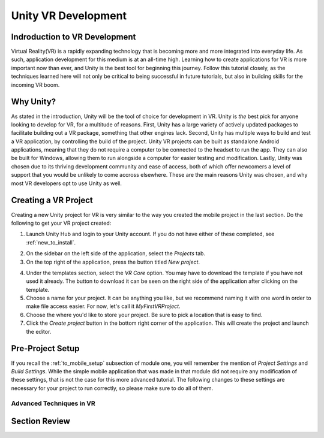====================
Unity VR Development
====================

--------------------------------
Indroduction to VR Development
--------------------------------

Virtual Reality(VR) is a rapidly expanding technology that is becoming more and more integrated into everyday life. As such, application development for this medium is at an all-time high. Learning how to create applications for VR is more important now than ever, and Unity is the best tool for beginning this journey. Follow this tutorial closely, as the techniques learned here will not only be critical to being successful in future tutorials, but also in building skills for the incoming VR boom.

-----------
Why Unity?
-----------

.. image:: ../../images/UnityLogo.png
  :width: 400
  :alt: An Image of the Unity loo.

As stated in the introduction, Unity will be the tool of choice for development in VR. Unity is *the* best pick for anyone looking to develop for VR, for a multitude of reasons. First, Unity has a large variety of actively updated packages to facilitate building out a VR package, something that other engines lack. Second, Unity has multiple ways to build and test a VR application, by controlling the build of the project. Unity VR projects can be built as standalone Android applications, meaning that they do not require a computer to be connected to the headset to run the app. They can also be built for Windows, allowing them to run alongside a computer for easier testing and modification. Lastly, Unity was chosen due to its thriving development community and ease of access, both of which offer newcomers a level of support that you would be unlikely to come accross elsewhere. These are the main reasons Unity was chosen, and why most VR developers opt to use Unity as well.

----------------------
Creating a VR Project
----------------------

Creating a new Unity project for VR is very similar to the way you created the mobile project in the last section. Do the following to get your VR project created:

.. image:: ../../images/UnityLogin.png
  :width: 400
  :alt: An Image of the Unity login screen.

1. Launch Unity Hub and login to your Unity account. If you do not have either of these completed, see :ref:`new_to_install`.

.. image:: ../../images/EmptyProjects.png
  :width: 400
  :alt: An Image of the projects tab in Unity Hub.

2. On the sidebar on the left side of the application, select the *Projects* tab.

3. On the top right of the application, press the button titled *New project*.

.. image:: ../../images/NewVRProject.png
  :width: 400
  :alt: An Image of a 2D Mobile template for a project in Unity Hub.

4. Under the templates section, select the *VR Core* option. You may have to download the template if you have not used it already. The button to download it can be seen on the right side of the application after clicking on the template.

5. Choose a name for your project. It can be anything you like, but we recommend naming it with one word in order to make file access easier. For now, let's call it *MyFirstVRProject*.

6. Choose the where you'd like to store your project. Be sure to pick a location that is easy to find.

7. Click the *Create project* button in the bottom right corner of the application. This will create the project and launch the editor.

-------------------
Pre-Project Setup
-------------------
If you recall the :ref:`to_mobile_setup` subsection of module one, you will remember the mention of *Project Settings* and *Build Settings*. While the simple mobile application that was made in that module did not require any modification of these settings, that is not the case for this more advanced tutorial. The following changes to these settings are necessary for your project to run correctly, so please make sure to do all of them.

Advanced Techniques in VR
--------------------------

---------------
Section Review
---------------
